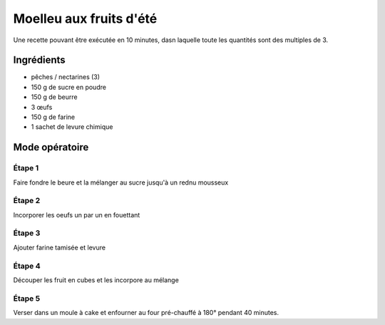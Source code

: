 =========================
Moelleu aux fruits d'été
=========================

Une recette pouvant être exécutée en 10 minutes, dasn laquelle toute les quantités sont des multiples de 3.

Ingrédients
-----------

* pêches / nectarines (3)
* 150 g de sucre en poudre
* 150 g de beurre
* 3 œufs
* 150 g de farine
* 1 sachet de levure chimique

Mode opératoire
---------------

Étape 1
#######

Faire fondre le beure et la mélanger au sucre jusqu'à un rednu mousseux

Étape 2
#######

Incorporer les oeufs un par un en fouettant

Étape 3
#######

Ajouter farine tamisée et levure

Étape 4
#######

Découper les fruit en cubes et les incorpore au mélange

Étape 5
#######

Verser dans un moule à cake et enfourner au four pré-chauffé à 180° pendant 40 minutes.

